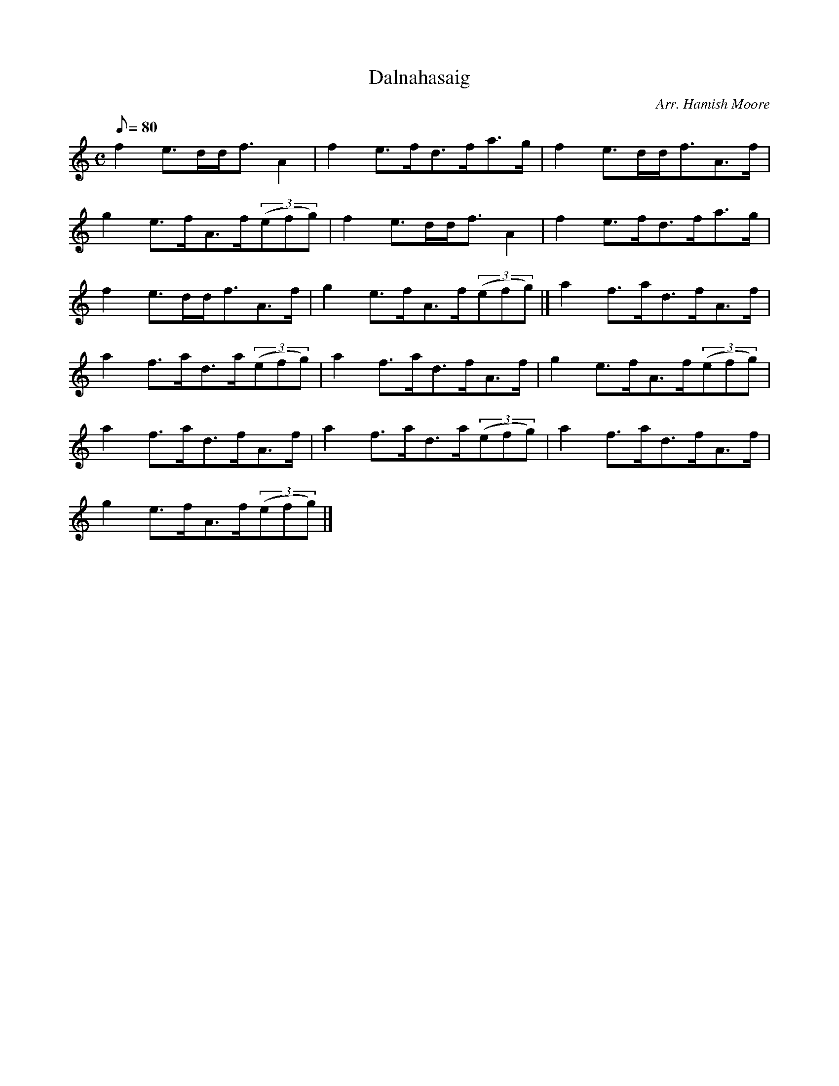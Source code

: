 X: 1
T:Dalnahasaig
M:C
L:1/8
Q:80
C:Arr. Hamish Moore
S:Strathspey
K:HP
f2e3/2d/2d/2f3/2A2|
f2e3/2f/2d3/2f/2a3/2g/2|
f2e3/2d/2d/2f3/2A3/2f/2|  !
g2e3/2f/2A3/2f/2((3efg)|
f2e3/2d/2d/2f3/2A2|
f2e3/2f/2d3/2f/2a3/2g/2|  !
f2e3/2d/2d/2f3/2A3/2f/2|
g2e3/2f/2A3/2f/2((3efg)|]
a2f3/2a/2d3/2f/2A3/2f/2|  !
a2f3/2a/2d3/2a/2((3efg)|
a2f3/2a/2d3/2f/2A3/2f/2|
g2e3/2f/2A3/2f/2((3efg)|  !
a2f3/2a/2d3/2f/2A3/2f/2|
a2f3/2a/2d3/2a/2((3efg)|
a2f3/2a/2d3/2f/2A3/2f/2|  !
g2e3/2f/2A3/2f/2((3efg)|]
